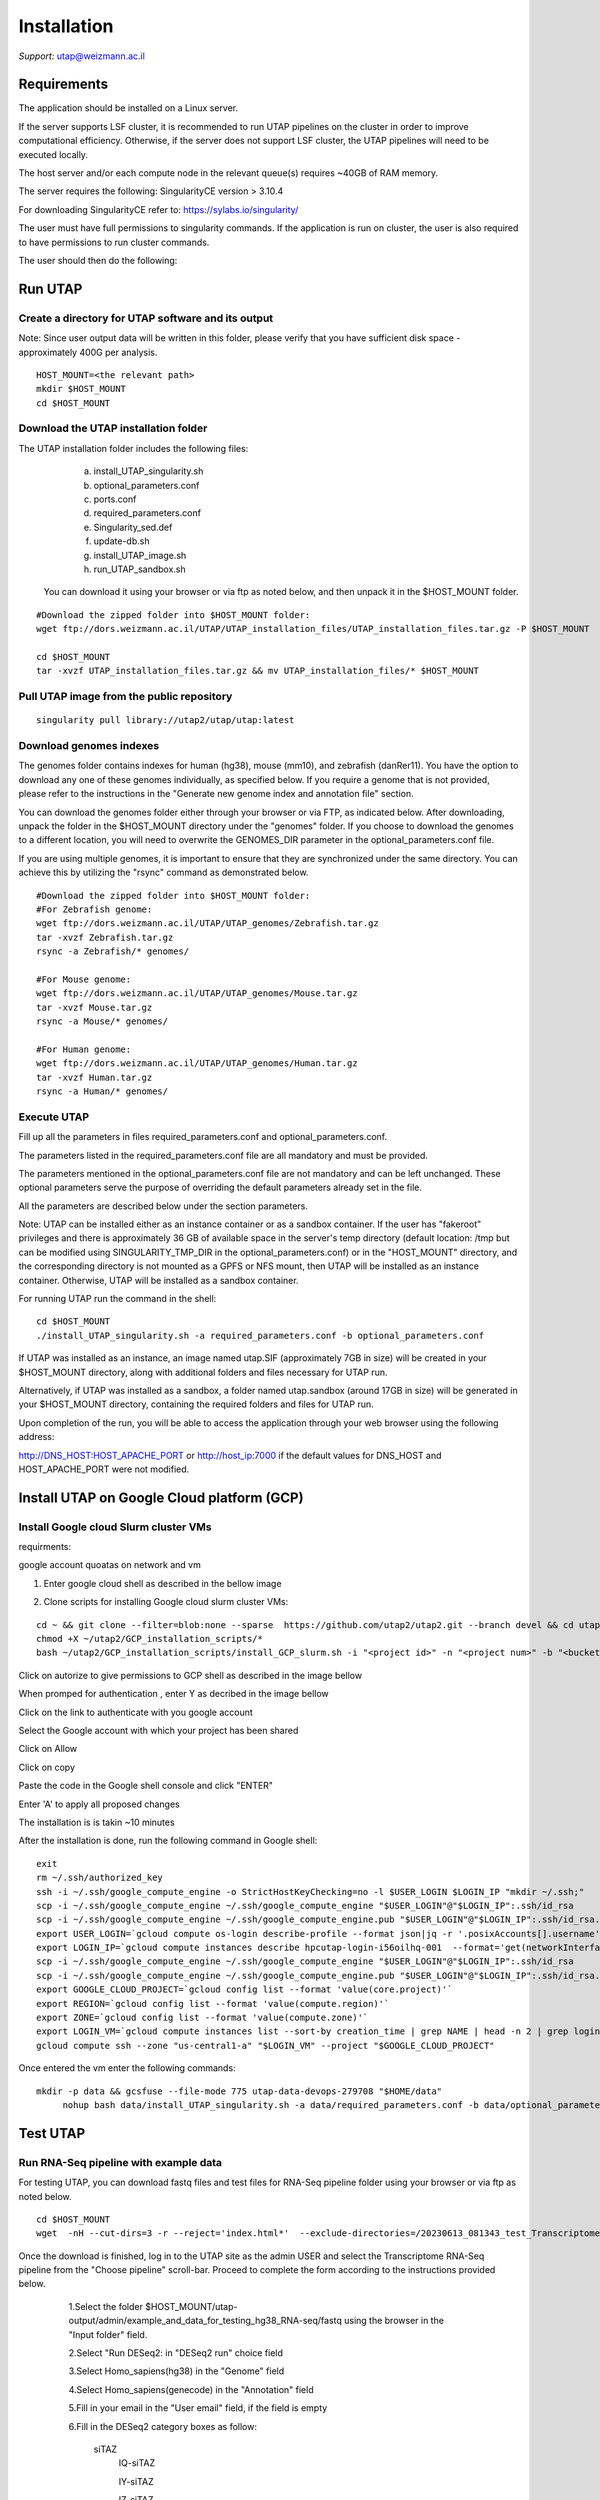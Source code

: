 
Installation
############

*Support:* utap@weizmann.ac.il


Requirements
============


The application should be installed on a Linux server.


If the server supports LSF cluster, it is recommended to run UTAP pipelines on the cluster in order to improve computational efficiency. Otherwise, if the server does not support LSF cluster, the UTAP pipelines will need to be executed locally.


The host server and/or each compute node in the relevant queue(s) requires ~40GB of RAM memory.

The server requires the following:
SingularityCE version > 3.10.4  

For downloading SingularityCE refer to: https://sylabs.io/singularity/


The user must have full permissions to singularity commands.
If the application is run on cluster, the user is also required to have permissions to run cluster commands.

The user should then do the following:





Run UTAP
========


Create a directory for UTAP software and its output
---------------------------------------------------

Note: Since user output data will be written in this folder, please verify that you have sufficient disk space -  approximately 400G per analysis.
::

   HOST_MOUNT=<the relevant path>
   mkdir $HOST_MOUNT
   cd $HOST_MOUNT




Download the UTAP installation folder 
-------------------------------------

The UTAP installation folder includes the following files:
  a.	install_UTAP_singularity.sh
  b.	optional_parameters.conf
  c.	ports.conf
  d.	required_parameters.conf
  e.	Singularity_sed.def
  f.	update-db.sh
  g.	install_UTAP_image.sh
  h.	run_UTAP_sandbox.sh

 You can download it using your browser or via ftp as noted below, and then unpack it in the $HOST_MOUNT folder.
::


   #Download the zipped folder into $HOST_MOUNT folder:
   wget ftp://dors.weizmann.ac.il/UTAP/UTAP_installation_files/UTAP_installation_files.tar.gz -P $HOST_MOUNT
   
   cd $HOST_MOUNT
   tar -xvzf UTAP_installation_files.tar.gz && mv UTAP_installation_files/* $HOST_MOUNT




Pull UTAP image from the public repository
------------------------------------------
::

   singularity pull library://utap2/utap/utap:latest




Download genomes indexes
-------------------------

The genomes folder contains indexes for human (hg38), mouse (mm10), and zebrafish (danRer11). You have the option to download any one of these genomes individually, as specified below. If you require a genome that is not provided, please refer to the instructions in the "Generate new genome index and annotation file" section.

You can download the genomes folder either through your browser or via FTP, as indicated below. After downloading, unpack the folder in the $HOST_MOUNT directory under the "genomes" folder. If you choose to download the genomes to a different location, you will need to overwrite the GENOMES_DIR parameter in the optional_parameters.conf file.

If you are using multiple genomes, it is important to ensure that they are synchronized under the same directory. You can achieve this by utilizing the "rsync" command as demonstrated below.
::

    #Download the zipped folder into $HOST_MOUNT folder:
    #For Zebrafish genome:
    wget ftp://dors.weizmann.ac.il/UTAP/UTAP_genomes/Zebrafish.tar.gz
    tar -xvzf Zebrafish.tar.gz
    rsync -a Zebrafish/* genomes/
    
    #For Mouse genome:
    wget ftp://dors.weizmann.ac.il/UTAP/UTAP_genomes/Mouse.tar.gz
    tar -xvzf Mouse.tar.gz
    rsync -a Mouse/* genomes/
    
    #For Human genome:
    wget ftp://dors.weizmann.ac.il/UTAP/UTAP_genomes/Human.tar.gz
    tar -xvzf Human.tar.gz
    rsync -a Human/* genomes/
   
   
   

Execute UTAP
--------------
Fill up all the parameters in files required_parameters.conf and optional_parameters.conf. 

The parameters listed in the required_parameters.conf file are all mandatory and must be provided.

The parameters mentioned in the optional_parameters.conf file are not mandatory and can be left unchanged. These optional parameters serve the purpose of overriding the default parameters already set in the file.

All the parameters are described below under the section parameters.

Note: UTAP can be installed either as an instance container or as a sandbox container. 
If the user has "fakeroot" privileges and there is approximately 36 GB of available space in the server's temp directory (default location: /tmp but can be modified using SINGULARITY_TMP_DIR in the optional_parameters.conf) or in the "HOST_MOUNT" directory, and the corresponding directory is not mounted as a GPFS or NFS mount, then UTAP will be installed as an instance container. Otherwise, UTAP will be installed as a sandbox container.

For running UTAP run the command in the shell:

::

    cd $HOST_MOUNT
    ./install_UTAP_singularity.sh -a required_parameters.conf -b optional_parameters.conf
    

If UTAP was installed as an instance, an image named utap.SIF (approximately 7GB in size) will be created in your $HOST_MOUNT directory, along with additional folders and files necessary for UTAP run.

Alternatively, if UTAP was installed as a sandbox, a folder named utap.sandbox (around 17GB in size) will be generated in your $HOST_MOUNT directory, containing the required folders and files for UTAP run.

Upon completion of the run, you will be able to access the application through your web browser using the following address:

http://DNS_HOST:HOST_APACHE_PORT
or
http://host_ip:7000
if the default values for DNS_HOST and HOST_APACHE_PORT were not modified.


Install UTAP on Google Cloud platform (GCP)
===========================================

Install Google cloud Slurm cluster VMs
--------------------------------------

requirments: 

google account
quoatas on network and vm  

1. Enter google cloud shell as described in the bellow image 

.. image:: ../figures/Google_shell.png


2. Clone scripts for installing Google cloud slurm cluster VMs:

::


   cd ~ && git clone --filter=blob:none --sparse  https://github.com/utap2/utap2.git --branch devel && cd utap2 && git sparse-checkout init && git sparse-checkout set GCP_installation_scripts
   chmod +X ~/utap2/GCP_installation_scripts/*
   bash ~/utap2/GCP_installation_scripts/install_GCP_slurm.sh -i "<project id>" -n "<project num>" -b "<bucket_name>"
   


Click on autorize to give permissions to GCP shell as described in the image bellow 

.. image:: ../figures/autorize_GCP_shell.png



When promped for authentication , enter Y as decribed in the image bellow

.. image:: ../figures/authentication_promped.png



Click on the link to authenticate with you google account 

.. image:: ../figures/authentication_link.png



Select the Google account with which your project has been shared

.. image:: ../figures/choose_google_account.png



Click on Allow

.. image:: ../figures/allow_auth.png



Click on copy

.. image:: ../figures/copy_code.png



Paste the code in the Google shell console and click "ENTER"

.. image:: ../figures/paste_code.png 



Enter 'A' to apply all proposed changes 

.. image:: ../figures/apply_hpc_changes.png



The installation is is takin ~10 minutes  

After the installation is done, run the following command in Google shell:

::

   exit
   rm ~/.ssh/authorized_key
   ssh -i ~/.ssh/google_compute_engine -o StrictHostKeyChecking=no -l $USER_LOGIN $LOGIN_IP "mkdir ~/.ssh;"
   scp -i ~/.ssh/google_compute_engine ~/.ssh/google_compute_engine "$USER_LOGIN"@"$LOGIN_IP":.ssh/id_rsa
   scp -i ~/.ssh/google_compute_engine ~/.ssh/google_compute_engine.pub "$USER_LOGIN"@"$LOGIN_IP":.ssh/id_rsa.pub
   export USER_LOGIN=`gcloud compute os-login describe-profile --format json|jq -r '.posixAccounts[].username'`
   export LOGIN_IP=`gcloud compute instances describe hpcutap-login-i56oilhq-001  --format='get(networkInterfaces[0].accessConfigs[0].natIP)' --    zone us-central1-a`
   scp -i ~/.ssh/google_compute_engine ~/.ssh/google_compute_engine "$USER_LOGIN"@"$LOGIN_IP":.ssh/id_rsa
   scp -i ~/.ssh/google_compute_engine ~/.ssh/google_compute_engine.pub "$USER_LOGIN"@"$LOGIN_IP":.ssh/id_rsa.pub
   export GOOGLE_CLOUD_PROJECT=`gcloud config list --format 'value(core.project)'`
   export REGION=`gcloud config list --format 'value(compute.region)'`
   export ZONE=`gcloud config list --format 'value(compute.zone)'`
   export LOGIN_VM=`gcloud compute instances list --sort-by creation_time | grep NAME | head -n 2 | grep login | awk '{print $2}'`
   gcloud compute ssh --zone "us-central1-a" "$LOGIN_VM" --project "$GOOGLE_CLOUD_PROJECT"





Once entered the vm enter the following commands:
::


 mkdir -p data && gcsfuse --file-mode 775 utap-data-devops-279708 "$HOME/data"
      nohup bash data/install_UTAP_singularity.sh -a data/required_parameters.conf -b data/optional_parameters.conf 



Test UTAP
=========


Run RNA-Seq pipeline with example data
--------------------------------------
For testing UTAP, you can download fastq files and test files for RNA-Seq pipeline folder using your browser or via ftp as noted below.
::

    cd $HOST_MOUNT
    wget  -nH --cut-dirs=3 -r --reject='index.html*'  --exclude-directories=/20230613_081343_test_Transcriptome_RNA-Seq -P $HOST_MOUNT/utap-output/admin/example_and_data_for_testing_hg38_RNA-seq ftp://dors.weizmann.ac.il/UTAP/UTAP_test_and_example_data/example_and_data_for_testing_hg38_RNA-seq/
 
    
Once the download is finished, log in to the UTAP site as the admin USER and select the Transcriptome RNA-Seq pipeline from the "Choose pipeline" scroll-bar. Proceed to complete the form according to the instructions provided below.

      1.Select the folder $HOST_MOUNT/utap-output/admin/example_and_data_for_testing_hg38_RNA-seq/fastq using the browser in the "Input folder" field.
      
      2.Select "Run DESeq2: in "DESeq2 run" choice field
      
      3.Select Homo_sapiens(hg38) in the "Genome" field

      4.Select Homo_sapiens(genecode) in the "Annotation" field
      
      5.Fill in your email in the "User email" field, if the field is empty
      
      6.Fill in the DESeq2 category boxes as follow:
      
         siTAZ
                     IQ-siTAZ
                     
                     IY-siTAZ
                     
                     IZ-siTAZ

         siC
                     IQ-siC
                     
                     IY-siC
                     
                     IZ-siC
      
      It is crucial to ensure that all category names are identical to the names mentioned above. This is of utmost importance for verifying the successful completion of the UTAP run test.
   
   7.Add batch effect by clicking on "Add Batch Effect" button. 
   
   Select IQ-siTAZ and IQ-siC samples and mark them as Batch 1 (red color) by clicking on the button "Batch 1".
     
   Select IY-siTAZ and IY-siC samples and mark them as Batch 2 (brown color) by clicking on the button "Batch 2".
     
   Select IZ-siTAZ and IZ-siC samples and mark them as Batch 3 (green color) by clicking on the button "Batch 3".
     
   
   8.click on "Run analysis" button


Here is a screen shot of the RNA-Seq pipeline form for the example data.

.. image:: ../figures/RNA_Seq_example_form.png 




View pipeline output
-------------------
After submitting the run, you will be directed to the "User Datasets" page, which can also be accessed by navigating to "User Datasets" in the site navigation bar. This page allows you to track the progress of all the runs. Within a few seconds of starting the run, a folder named $HOST_MOUNT/utap-output/admin/<run_id>_<run_name>_Transcriptome_RNA-Seq will be generated. This folder contains the pipeline output for each step, organized in separate folders.

The folder "4_reports/<report_name>_<run_id>" contains graphs, statistics, and additional information for all the pipeline steps. Once the run is completed, you will receive an email with links to the results report. For a detailed interactive explanation of the report, you can utilize the relevant e-learning module available in the site navigation bar.

An example of the pipeline output can be found at:
ftp://dors.weizmann.ac.il/UTAP/UTAP_test_and_example_data/example_and_data_for_testing_hg38_RNA-seq/20230613_081343_test_Transcriptome_RNA-Seq
                                                      
For further details, please refer to the "Help" tab in the site navigation bar.




Check pipeline output
--------------------------
After the run is finished, you can verify the successful completion of the test run by executing the script test_UTAP.sh. This script compares the results from your pipeline with the example results available at ftp://dors.weizmann.ac.il/UTAP/UTAP_test_and_example_data/example_and_data_for_testing_hg38_RNA-seq/20230613_081343_test_Transcriptome_RNA-Seq.

To run the script, follow the instructions below (no need to download the results example):

::

    cd $HOST_MOUNT
    chmod +x $HOST_MOUNT/utap-output/admin/example_and_data_for_testing_hg38_RNA-seq/test_files/test_UTAP.sh
    .  $HOST_MOUNT/utap-output/admin/example_and_data_for_testing_hg38_RNA-seq/test_files/test_UTAP.sh
    
If the run is successfully completed, the output message "UTAP test run succeeded" will be displayed. In case any issues arise during the run or testing process, please contact us for further assistance (utap@weizmann.ac.il).





Parameters
==========


Required parameters
-------------------

HOST_MOUNT             
                       Mount point from the singularity on the host (full path of the folder).
                          
                       This is the folder that contains all UTAP installation files,
                          
                       All input and output data for all of the users will be written into this folder.


ADMIN_PASS              
                       Password of an admin in the UTAP database
                        
                       (The password must contain at least one uppercase character, one lowercase character, and one digit).



REPLY_EMAIL            
                       Support email for users. Users receive emails from this address.
                       If you provide a Gmail address, please ensure that you input your correct Gmail app password in the field "MAIL_PASSWORD" within the            optional_parameters.conf file. Refer to https://support.google.com/accounts/answer/185833?hl=en for getting gmail app password.
                      


MAX_CORES               
                       Maximum cores in the host computer or in each node of the cluster.



MAX_MEMORY                                      
                       Maximum memory in MB in the host computer or in each node of the cluster.




Optional parameters
-------------------                        
                        
                        
                        
USER                   
                       User in host server that has permission to run cluster commands (if run with cluster), run singularity commands and write 

                       into the $HOST_MOUNT folder (user can have "fakeroot" permissions).

                       **The default is:** USER=$USER



DNS_HOST               
                       DNS address of the host server.

                       For example: http://servername.ac.il or servername.ac.il
                        
                       The default is the IPv4 address of the host server (can be obtained with the command 'hostname -I')




MAIL_SERVER            
                       Domain name of the mail server.

                       **For example:** mg.weizmann.ac.il
                        
                       **The default is:**  REPLY_EMAIL= None


MAIL_PASSWORD
                       Password associated to the REPLY_EMAIL address in required_parameters.conf file.
                        
                       **The default is:**  MAIL_PASSWORD=None

HOST_APACHE_PORT        
                        Any available port on the host server for the singularity Apache.

                        **For example:** 8080
                        
                        **The default is:** HOST_APACHE_PORT= 7000



INSTITUTE_NAME           
                        Your institute name or lab

                        (the string can contain only A-Za-z0-9 characters without whitespaces).

                        **The default is:** INSTITUTE_NAME=None



MAX_UPLOAD_SIZE          
                        Maximum file/folder size that a user can upload at once (Megabytes).

                        **For example:** 314572800 (i.e. 300*1024*1024 = 314572800Mb = 300Gb)

                        **The default is:** MAX_UPLOAD_SIZE =314572800



CONDA                   
                        Full path to miniconda's env root folder.

                        A full miniconda3 env exist inside the container .

                        **For example:** /miniconda3

                        **The default is:** CONDA=None 
                        
                        When default parameter is used the env at /opt/miniconda3 inside the container will be used.



PROXY_URL            
                        UTAP's URL if you are using proxy server. 
                        default: DNS_HOST:HOST_APACHE_PORT




RUN_NGSPLOT           
                      Set to 1 if for running NGS-plot.

                      **The default is:** RUN_NGSPLOT=1



HOST_HOME_DIR        
                     The USER home directory on the host. 

                     **For example:** /home/username 

                     **The default is:** $HOME



DB_PATH              
                     Full path to the folder where the DB will be located.

                     $USER needs to have write permission for this folder.

                     The DB is very small, so it is will not create disk space problems.

                     **For example:** mkdir /utap-db; chown -R $USER/utap-db; 

                     **The default is:** DB_PATH=$HOST_MOUNT/UTAP_DB


GENOMES_DIR          
                     The full path to the genomes directory.

                     **The default is:** GENOMES_DIR =$HOST_MOUNT/genomes 


SINGULARITY_TMP_DIR           
                     Singularity uses a temporary directory to build the squashfs filesystem, and this temp space needs to be at least 36GB  

                     large to hold the entire resulting Singularity image.
 
                     If you use "fakeroot" privileges,  make sure that the tmp directory is local and not NFS or GPFS mounted disc.

                     **The default is:** SINGULARITY_TMP_DIR=/tmp

FAKEROOT                      
                     Set to 1 If USER has "fakeroot" privileges.

                     **The default is:** FAKEROOT=None


SINGULARITY_HOST_COMMAND           
                                   Singularity command on the host. 

                                   **for example:** if singularity is installed as module named Singularity on the host then the command will be: ”ml                                       
                                   Singularity”

                                   **The default is:** SINGULARITY_HOST_COMMAND=None 



Additional optional parameters for installing on a cluster:




CLUSTER_TYPE         
                     Type of the cluster.

                     **For example:** lsf or pbs or local.

                     The commands will be sent to the cluster. Currently, UTAP supports LSF or PBS clusters.
                     
                     When "local" parameter is used, UTAP pipelines will be run on the local host inside the container.

                     **The default is:** CLUSTER_TYPE=local



CLUSTER_QUEUE           
                     Queue name in the cluster. $USER must have permissions to run on this queue. 
                     
                     **The default is:** CLUSTER_QUEUE=None
                        

SINGULARITY_CLUSTER_COMMAND         
                                    Singularity command on the cluster. 

                                    **For example:** if singularity is installed as module named Singularity on the cluster, then command will be: ”ml                                           
                                    Singularity”

                                    **The default is:** SINGULARITY_CLUSTER_COMMAND=None 
                                    




Additional example for testing
==============================


Run MARS-Seq pipeline with example data
--------------------------------------
For testing UTAP, you can download fastq files and test files for MARS-Seq pipeline folder using your browser or via ftp as noted below.
::

    cd $HOST_MOUNT
    wget  -nH --cut-dirs=3 -r --reject='index.html*' --exclude-directories=/20230520_231819_test_Transcriptome_MARS-Seq  -P $HOST_MOUNT/utap-output/admin/example_and_data_for_testing_mm10_MARS-seq ftp://dors.weizmann.ac.il/UTAP/UTAP_test_and_example_data/example_and_data_for_testing_mm10_MARS-seq/
 
    
Once the download is finished, log in to the UTAP site as the admin USER and select the Transcriptome MARS-Seq pipeline from the "Choose pipeline" scroll-bar. Proceed to complete the form according to the instructions provided below.

      1.Select the folder $HOST_MOUNT/utap-output/admin/example_and_data_for_testing_mm10_MARS-seq/fastq using the browser in the "Input folder" field.
      
      2.Select "Run DESeq2: in "DESeq2 run" choice field
      
      3.Select Mus_musculus(mm10) in the "Genome" field

      4.Select Mus_musculus(genecode) in the "Annotation" field
      
      5.Fill in your email in the "User email" field, if the field is empty
      
      6.Fill in the DESeq2 category boxes as follow: 
         MG_cont
                     GFAP_reporter_12hLPS_MG3_cont_1

         MG_LPS
                     GFAP_reporter_12hLPS_MG1_LPS_1


                     GFAP_reporter_12hLPS_MG2_LPS_2

         astro_cont
                     GFAP_reporter_12hLPS_astro3_cont_1

         astro_LPS
                     GFAP_reporter_12hLPS_astro1_LPS_1


                     GFAP_reporter_12hLPS_astro2_LPS_2

         CD45_cont
                     GFAP_reporter_12hLPS_CD45_3_cont_1

         CD45_LPS
                     GFAP_reporter_12hLPS_CD45_1_LPS_1


                     GFAP_reporter_12hLPS_CD45_2_LPS_2

      
      It is crucial to ensure that all category names are identical to the names mentioned above. This is of utmost importance for verifying the successful completion of the UTAP run test.
   
   7.click on "Run analysis" button


Here is a screen shot of the MARS-Seq pipeline form for the example data.

.. image:: ../figures/MARS_Seq_example_form.png




View pipeline output
-------------------
After submitting the run, you will be directed to the "User Datasets" page, which can also be accessed by navigating to "User Datasets" in the site navigation bar. This page allows you to track the progress of all the runs. Within a few seconds of starting the run, a folder named $HOST_MOUNT/utap-output/admin/<run_id>_<run_name>_Transcriptome_MARS-Seq will be generated. This folder contains the pipeline output for each step, organized in separate folders.

The folder "10_reports/<report_name>_umi_counts_<run_id>" contains graphs, statistics, and additional information for all the pipeline steps. Once the run is completed, you will receive an email with links to the results report. For a detailed interactive explanation of the report, you can utilize the relevant e-learning module available in the site navigation bar.

An example of the pipeline output can be found at:
ftp://dors.weizmann.ac.il/UTAP/UTAP_test_and_example_data/example_and_data_for_testing_mm10_MARS-seq/20230520_231819_test_Transcriptome_MARS-Seq

For further details, please refer to the "Help" tab in the site navigation bar.




Check pipeline output
--------------------------
After the run is finished, you can verify the successful completion of the test run by executing the script test_UTAP.sh. This script compares the results from your pipeline with the example results available at ftp://dors.weizmann.ac.il/UTAP/UTAP_test_and_example_data/exammple_and_data_for_testing_mm10_MARS-seq/20230520_231819_test_Transcriptome_MARS-Seq.

To run the script, follow the instructions below:

::

    cd $HOST_MOUNT
    chmod +x $HOST_MOUNT/utap-output/admin/example_and_data_for_testing_mm10_MARS-seq/test_files/test_UTAP.sh
    .  $HOST_MOUNT/utap-output/admin/example_and_data_for_testing_mm10_MARS-seq/test_files/test_UTAP.sh
    
If the run is successfully completed, the output message "UTAP test run succeeded" will be displayed. In case any issues arise during the run or testing process, please contact us for further assistance.



   
   
REMARKS
=======


1. PBS cluster installation was prepared but not tested.
2. Within the $DB_PATH folder, a file named db.sqlite3 will be created.

The db.sqlite3 file serves as the application's database, storing user details and links to results within the $HOST_MOUNT folder.

The $HOST_MOUNT folder contains data for all users, including input and output files.

It is important to note that the db.sqlite3 database and $HOST_MOUNT folder are located on the host server, outside of the container. Consequently, deleting or stopping the "utap" container will not remove the database or $HOST_MOUNT folder.

In the event of a temporary Singularity deletion, it is advised to retain the database ("db.sqlite3") and the corresponding $HOST_MOUNT folder. Upon rerunning Singularity using the install_UTAP_singularity.sh script, the existing database ("db.sqlite3") and $HOST_MOUNT folder will be utilized.






